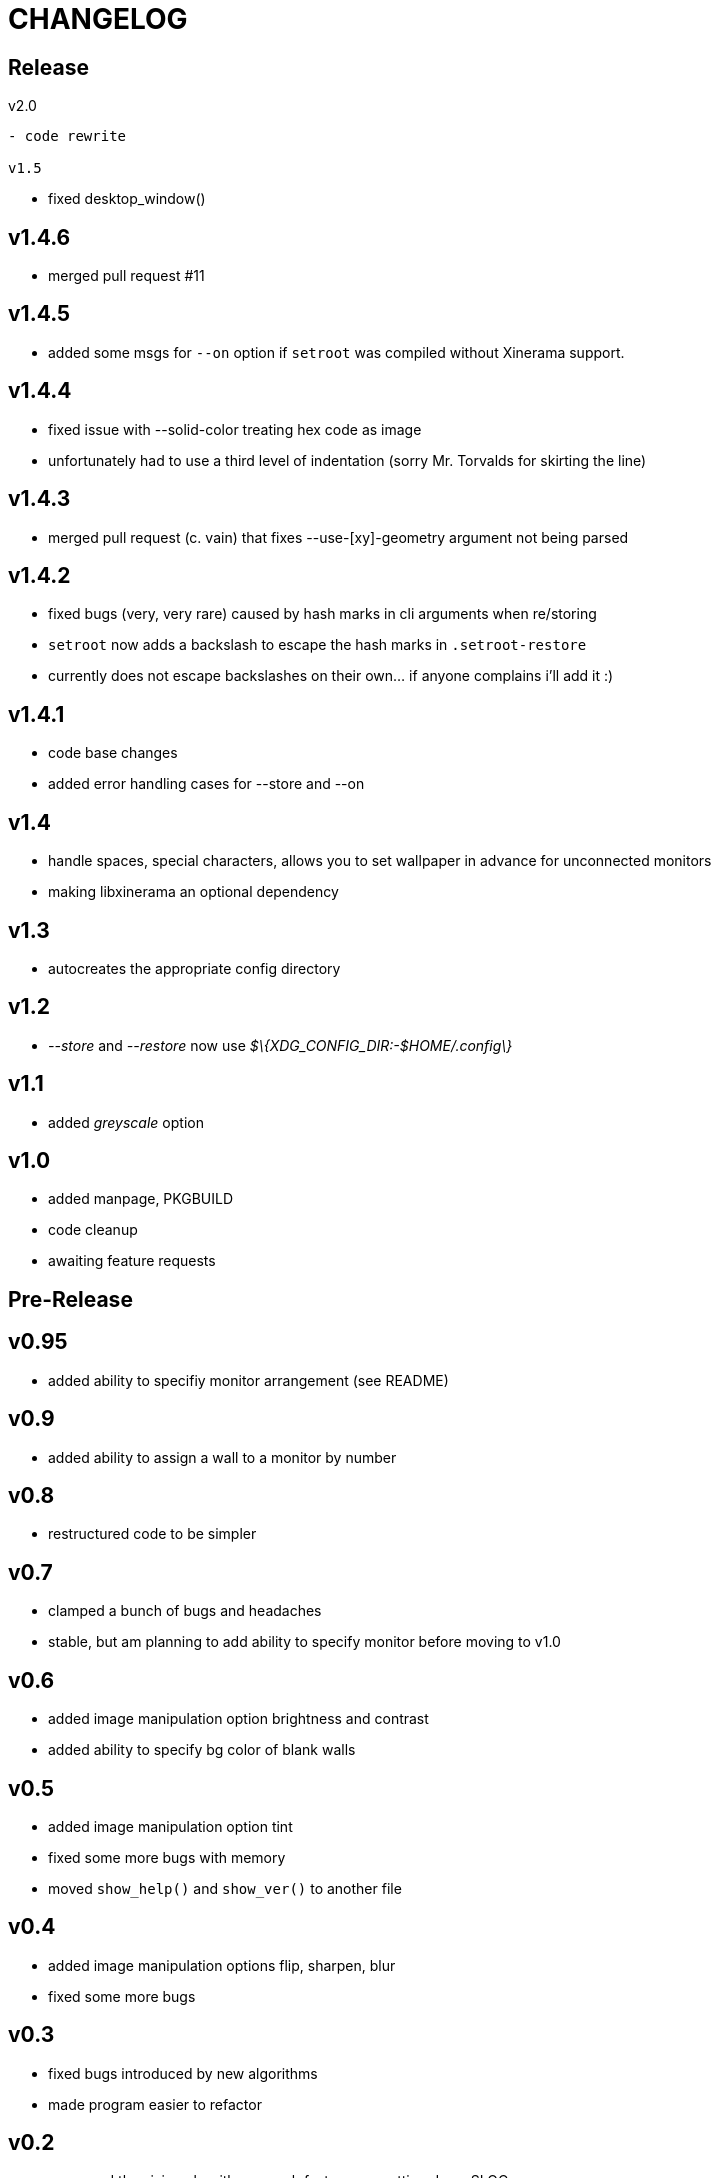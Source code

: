 CHANGELOG
=========

Release
-------

v2.0
------

- code rewrite

v1.5
------

- fixed desktop_window()

v1.4.6
------

- merged pull request #11

v1.4.5
------

- added some msgs for `--on` option if `setroot` was compiled without Xinerama support.

v1.4.4
------

- fixed issue with --solid-color treating hex code as image
- unfortunately had to use a third level of indentation (sorry Mr. Torvalds for skirting the line)

v1.4.3
------

- merged pull request (c. vain) that fixes --use-[xy]-geometry argument not being parsed

v1.4.2
------

- fixed bugs (very, very rare) caused by hash marks in cli arguments when re/storing
- `setroot` now adds a backslash to escape the hash marks in `.setroot-restore`
- currently does not escape backslashes on their own... if anyone complains i'll add it :)

v1.4.1
------

- code base changes
- added error handling cases for --store and --on

v1.4
----

- handle spaces, special characters, allows you to set wallpaper in advance for unconnected monitors
- making libxinerama an optional dependency

v1.3
----

- autocreates the appropriate config directory

v1.2
----

- _--store_ and _--restore_ now use _$\{XDG_CONFIG_DIR:-$HOME/.config\}_

v1.1
----

- added _greyscale_ option

v1.0
----

- added manpage, PKGBUILD
- code cleanup
- awaiting feature requests


Pre-Release
-----------

v0.95
-----

- added ability to specifiy monitor arrangement (see README)

v0.9
----

- added ability to assign a wall to a monitor by number

v0.8
----

- restructured code to be simpler

v0.7
----

- clamped a bunch of bugs and headaches
- stable, but am planning to add ability to specify monitor before moving to v1.0

v0.6
----

- added image manipulation option brightness and contrast
- added ability to specify bg color of blank walls

v0.5
----

- added image manipulation option tint
- fixed some more bugs with memory
- moved `show_help()` and `show_ver()` to another file

v0.4
----

- added image manipulation options flip, sharpen, blur
- fixed some more bugs

v0.3
----

- fixed bugs introduced by new algorithms
- made program easier to refactor

v0.2
----

- revamped the sizing algorithms, much faster now, cutting down SLOC
- started version numbering :)

v0.1
----

- Initial alpha
